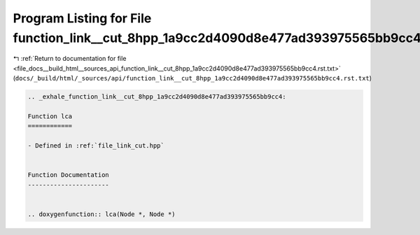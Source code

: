 
.. _program_listing_file_docs__build_html__sources_api_function_link__cut_8hpp_1a9cc2d4090d8e477ad393975565bb9cc4.rst.txt:

Program Listing for File function_link__cut_8hpp_1a9cc2d4090d8e477ad393975565bb9cc4.rst.txt
===========================================================================================

|exhale_lsh| :ref:`Return to documentation for file <file_docs__build_html__sources_api_function_link__cut_8hpp_1a9cc2d4090d8e477ad393975565bb9cc4.rst.txt>` (``docs/_build/html/_sources/api/function_link__cut_8hpp_1a9cc2d4090d8e477ad393975565bb9cc4.rst.txt``)

.. |exhale_lsh| unicode:: U+021B0 .. UPWARDS ARROW WITH TIP LEFTWARDS

.. code-block:: cpp

   .. _exhale_function_link__cut_8hpp_1a9cc2d4090d8e477ad393975565bb9cc4:
   
   Function lca
   ============
   
   - Defined in :ref:`file_link_cut.hpp`
   
   
   Function Documentation
   ----------------------
   
   
   .. doxygenfunction:: lca(Node *, Node *)

